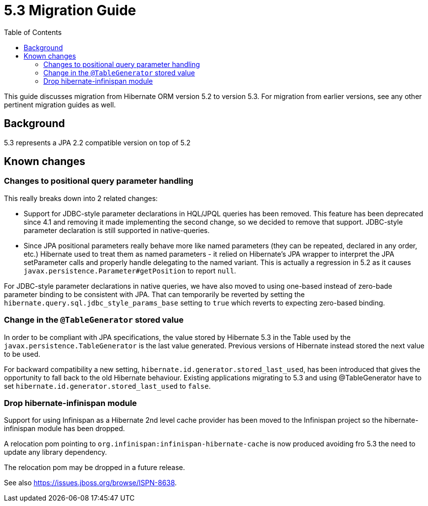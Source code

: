 = 5.3 Migration Guide
:toc:

This guide discusses migration from Hibernate ORM version 5.2 to version 5.3.  For migration from
earlier versions, see any other pertinent migration guides as well.

== Background

5.3 represents a JPA 2.2 compatible version on top of 5.2


== Known changes

=== Changes to positional query parameter handling

This really breaks down into 2 related changes:

* Support for JDBC-style parameter declarations in HQL/JPQL queries has been removed.  This feature
    has been deprecated since 4.1 and removing it made implementing the second change, so we decided
    to remove that support.  JDBC-style parameter declaration is still supported in native-queries.
* Since JPA positional parameters really behave more like named parameters (they can be repeated,
    declared in any order, etc.) Hibernate used to treat them as named parameters - it relied on
    Hibernate's JPA wrapper to interpret the JPA setParameter calls and properly handle delegating to
    the named variant.  This is actually a regression in 5.2 as it causes
    `javax.persistence.Parameter#getPosition` to report `null`.

For JDBC-style parameter declarations in native queries, we have also moved to using one-based
instead of zero-bade parameter binding to be consistent with JPA.  That can temporarily be
reverted by setting the `hibernate.query.sql.jdbc_style_params_base` setting to `true` which
reverts to expecting zero-based binding.


=== Change in the `@TableGenerator` stored value

In order to be compliant with JPA specifications, the value stored by Hibernate 5.3 in the Table used by the `javax.persistence.TableGenerator` is the last value generated.
Previous versions of Hibernate instead stored the next value to be used.

For backward compatibility a new setting, `hibernate.id.generator.stored_last_used`, has been introduced that gives the opportunity to fall back to the old Hibernate behaviour.
Existing applications migrating to 5.3 and using @TableGenerator have to set `hibernate.id.generator.stored_last_used` to `false`.


=== Drop hibernate-infinispan module

Support for using Infinispan as a Hibernate 2nd level cache provider has been moved to the Infinispan project so
the hibernate-infinispan module has been dropped.

A relocation pom pointing to `org.infinispan:infinispan-hibernate-cache` is now produced avoiding fro 5.3 the need to update any library dependency.

The relocation pom may be dropped in a future release.

See also https://issues.jboss.org/browse/ISPN-8638.
